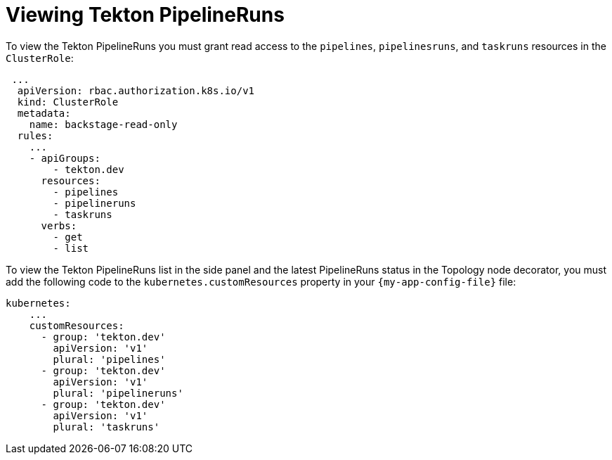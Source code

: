 [id="proc-viewing-tekton-pipelineruns_{context}"]
= Viewing Tekton PipelineRuns

To view the Tekton PipelineRuns you must grant read access to the `pipelines`, `pipelinesruns`, and `taskruns` resources in the `ClusterRole`:

[source,yaml]
----
 ...
  apiVersion: rbac.authorization.k8s.io/v1
  kind: ClusterRole
  metadata:
    name: backstage-read-only
  rules:
    ...
    - apiGroups:
        - tekton.dev
      resources:
        - pipelines
        - pipelineruns
        - taskruns
      verbs:
        - get
        - list
----

To view the Tekton PipelineRuns list in the side panel and the latest PipelineRuns status in the Topology node decorator, you must add the following code to the `kubernetes.customResources` property in your `{my-app-config-file}` file:

[source,yaml]
----
kubernetes:
    ...
    customResources:
      - group: 'tekton.dev'
        apiVersion: 'v1'
        plural: 'pipelines'
      - group: 'tekton.dev'
        apiVersion: 'v1'
        plural: 'pipelineruns'
      - group: 'tekton.dev'
        apiVersion: 'v1'
        plural: 'taskruns'
----